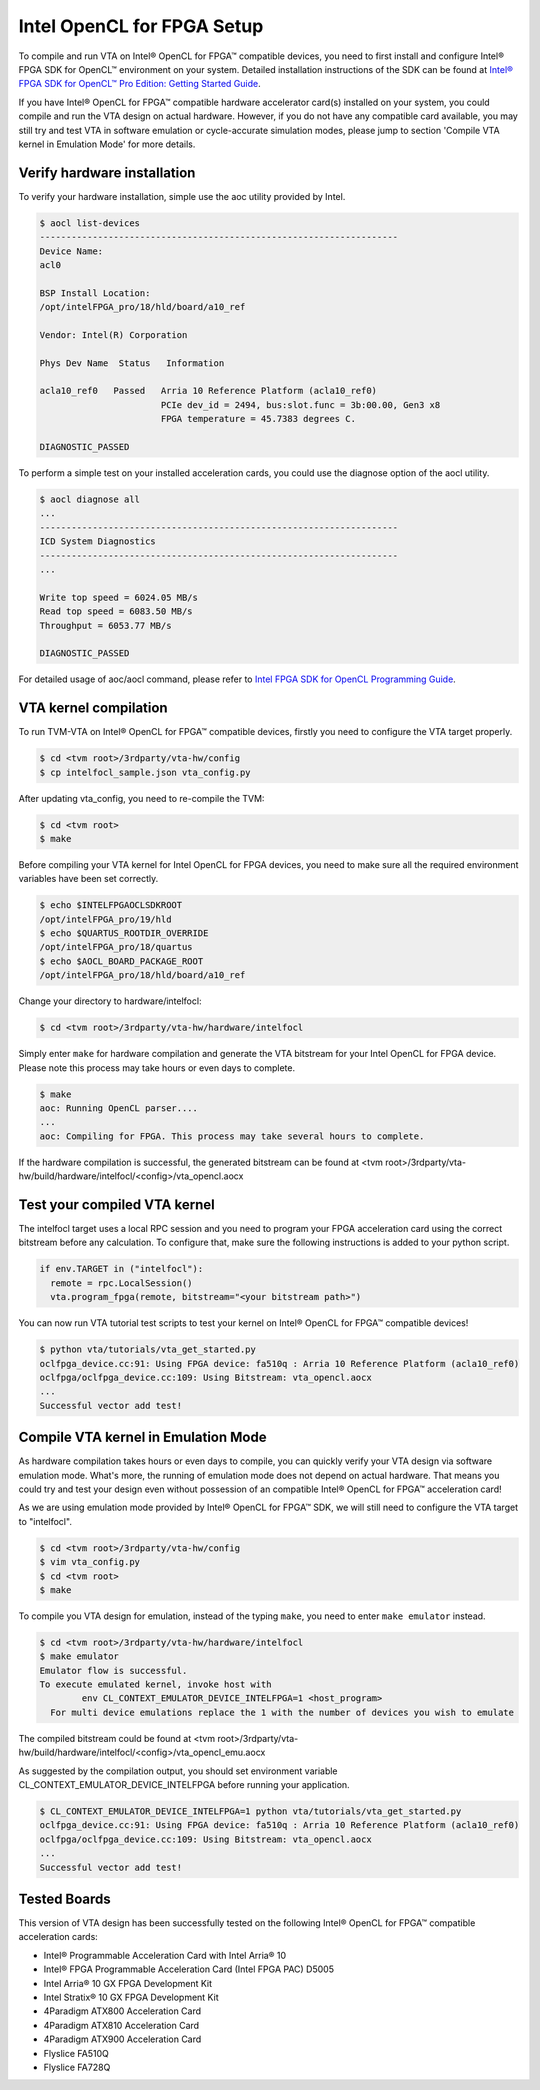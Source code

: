 Intel OpenCL for FPGA Setup
---------------------------

To compile and run VTA on Intel® OpenCL for FPGA™ compatible devices, you need to first install and configure Intel® FPGA SDK for OpenCL™ environment on your system. Detailed installation instructions of the SDK can be found at `Intel® FPGA SDK for OpenCL™ Pro Edition: Getting Started Guide <https://www.intel.com/content/www/us/en/programmable/documentation/mwh1391807309901.html>`_.

If you have Intel® OpenCL for FPGA™ compatible hardware accelerator card(s) installed on your system, you could compile and run the VTA design on actual hardware. However, if you do not have any compatible card available, you may still try and test VTA in software emulation or cycle-accurate simulation modes, please jump to section 'Compile VTA kernel in Emulation Mode' for more details.

Verify hardware installation
^^^^^^^^^^^^^^^^^^^^^^^^^^^^

To verify your hardware installation, simple use the aoc utility provided by Intel.

.. code:: bash

    $ aocl list-devices
    --------------------------------------------------------------------
    Device Name:
    acl0

    BSP Install Location:
    /opt/intelFPGA_pro/18/hld/board/a10_ref

    Vendor: Intel(R) Corporation

    Phys Dev Name  Status   Information

    acla10_ref0   Passed   Arria 10 Reference Platform (acla10_ref0)
                           PCIe dev_id = 2494, bus:slot.func = 3b:00.00, Gen3 x8
                           FPGA temperature = 45.7383 degrees C.

    DIAGNOSTIC_PASSED

To perform a simple test on your installed acceleration cards, you could use the diagnose option of the aocl utility.

.. code:: bash

    $ aocl diagnose all
    ...
    --------------------------------------------------------------------
    ICD System Diagnostics
    --------------------------------------------------------------------
    ...

    Write top speed = 6024.05 MB/s
    Read top speed = 6083.50 MB/s
    Throughput = 6053.77 MB/s

    DIAGNOSTIC_PASSED

For detailed usage of aoc/aocl command, please refer to `Intel FPGA SDK for OpenCL Programming Guide <https://www.intel.com/content/www/us/en/programmable/documentation/mwh1391807965224.html>`_.

VTA kernel compilation
^^^^^^^^^^^^^^^^^^^^^^

To run TVM-VTA on Intel® OpenCL for FPGA™ compatible devices, firstly you need to configure the VTA target properly.

.. code:: bash

    $ cd <tvm root>/3rdparty/vta-hw/config
    $ cp intelfocl_sample.json vta_config.py

After updating vta_config, you need to re-compile the TVM:

.. code:: bash

    $ cd <tvm root>
    $ make

Before compiling your VTA kernel for Intel OpenCL for FPGA devices, you need to make sure all the required environment variables have been set correctly.

.. code:: bash

    $ echo $INTELFPGAOCLSDKROOT
    /opt/intelFPGA_pro/19/hld
    $ echo $QUARTUS_ROOTDIR_OVERRIDE
    /opt/intelFPGA_pro/18/quartus
    $ echo $AOCL_BOARD_PACKAGE_ROOT
    /opt/intelFPGA_pro/18/hld/board/a10_ref

Change your directory to hardware/intelfocl:

.. code:: bash

    $ cd <tvm root>/3rdparty/vta-hw/hardware/intelfocl

Simply enter ``make`` for hardware compilation and generate the VTA bitstream for your Intel OpenCL for FPGA device. Please note this process may take hours or even days to complete.

.. code:: bash

    $ make
    aoc: Running OpenCL parser....
    ...
    aoc: Compiling for FPGA. This process may take several hours to complete.
    
If the hardware compilation is successful, the generated bitstream can be found at <tvm root>/3rdparty/vta-hw/build/hardware/intelfocl/<config>/vta_opencl.aocx

Test your compiled VTA kernel
^^^^^^^^^^^^^^^^^^^^^^^^^^^^^

The intelfocl target uses a local RPC session and you need to program your FPGA acceleration card using the correct bitstream before any calculation. To configure that, make sure the following instructions is added to your python script.

.. code:: python

    if env.TARGET in ("intelfocl"):
      remote = rpc.LocalSession()
      vta.program_fpga(remote, bitstream="<your bitstream path>")

You can now run VTA tutorial test scripts to test your kernel on Intel® OpenCL for FPGA™ compatible devices!

.. code:: bash

    $ python vta/tutorials/vta_get_started.py
    oclfpga_device.cc:91: Using FPGA device: fa510q : Arria 10 Reference Platform (acla10_ref0)
    oclfpga/oclfpga_device.cc:109: Using Bitstream: vta_opencl.aocx
    ...
    Successful vector add test!

Compile VTA kernel in Emulation Mode
^^^^^^^^^^^^^^^^^^^^^^^^^^^^^^^^^^^^

As hardware compilation takes hours or even days to compile, you can quickly verify your VTA design via software emulation mode. What's more, the running of emulation mode does not depend on actual hardware. That means you could try and test your design even without possession of an compatible Intel® OpenCL for FPGA™ acceleration card!

As we are using emulation mode provided by Intel® OpenCL for FPGA™ SDK, we will still need to configure the VTA target to "intelfocl".

.. code:: bash

    $ cd <tvm root>/3rdparty/vta-hw/config
    $ vim vta_config.py
    $ cd <tvm root>
    $ make

To compile you VTA design for emulation, instead of the typing ``make``, you need to enter ``make emulator`` instead.

.. code:: bash

    $ cd <tvm root>/3rdparty/vta-hw/hardware/intelfocl
    $ make emulator
    Emulator flow is successful.
    To execute emulated kernel, invoke host with
            env CL_CONTEXT_EMULATOR_DEVICE_INTELFPGA=1 <host_program>
      For multi device emulations replace the 1 with the number of devices you wish to emulate

The compiled bitstream could be found at <tvm root>/3rdparty/vta-hw/build/hardware/intelfocl/<config>/vta_opencl_emu.aocx

As suggested by the compilation output, you should set environment variable CL_CONTEXT_EMULATOR_DEVICE_INTELFPGA before running your application.

.. code:: bash

    $ CL_CONTEXT_EMULATOR_DEVICE_INTELFPGA=1 python vta/tutorials/vta_get_started.py
    oclfpga_device.cc:91: Using FPGA device: fa510q : Arria 10 Reference Platform (acla10_ref0)
    oclfpga/oclfpga_device.cc:109: Using Bitstream: vta_opencl.aocx
    ...
    Successful vector add test!

Tested Boards
^^^^^^^^^^^^^

This version of VTA design has been successfully tested on the following Intel® OpenCL for FPGA™ compatible acceleration cards:

* Intel® Programmable Acceleration Card with Intel Arria® 10
* Intel® FPGA Programmable Acceleration Card (Intel FPGA PAC) D5005
* Intel Arria® 10 GX FPGA Development Kit
* Intel Stratix® 10 GX FPGA Development Kit
* 4Paradigm ATX800 Acceleration Card
* 4Paradigm ATX810 Acceleration Card
* 4Paradigm ATX900 Acceleration Card
* Flyslice FA510Q
* Flyslice FA728Q
